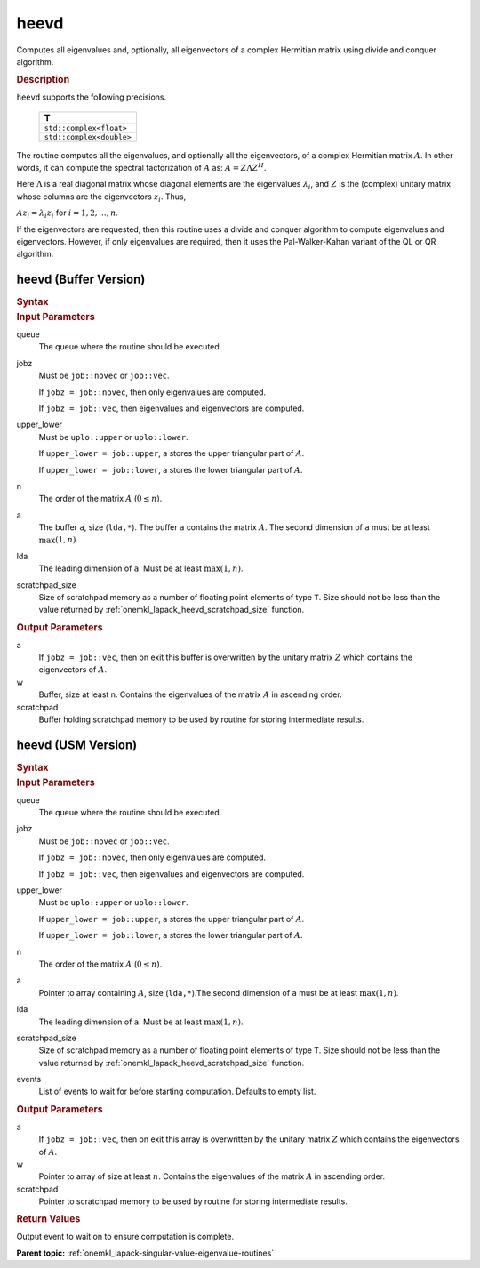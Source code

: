.. _onemkl_lapack_heevd:

heevd
=====

Computes all eigenvalues and, optionally, all eigenvectors of a
complex Hermitian matrix using divide and conquer algorithm.

.. container:: section

  .. rubric:: Description

``heevd`` supports the following precisions.

     .. list-table:: 
        :header-rows: 1

        * -  T 
        * -  ``std::complex<float>`` 
        * -  ``std::complex<double>`` 

The routine computes all the eigenvalues, and optionally all the
eigenvectors, of a complex Hermitian matrix :math:`A`. In other words, it
can compute the spectral factorization of :math:`A` as: :math:`A = Z\Lambda Z^H`.

Here :math:`\Lambda` is a real diagonal matrix whose diagonal elements are the
eigenvalues :math:`\lambda_i`, and :math:`Z` is the (complex) unitary matrix
whose columns are the eigenvectors :math:`z_{i}`. Thus,

:math:`Az_i = \lambda_i z_i` for :math:`i = 1, 2, ..., n`.

If the eigenvectors are requested, then this routine uses a divide
and conquer algorithm to compute eigenvalues and eigenvectors.
However, if only eigenvalues are required, then it uses the
Pal-Walker-Kahan variant of the QL or QR algorithm.

heevd (Buffer Version)
----------------------

.. container:: section

  .. rubric:: Syntax
         
.. cpp:function::  void oneapi::mkl::lapack::heevd(cl::sycl::queue &queue, onemkl::job jobz, onemkl::uplo      upper_lower, std::int64_t n, butter<T,1> &a, std::int64_t lda,      cl::sycl::buffer<realT,1> &w, cl::sycl::buffer<T,1> &scratchpad, std::int64_t scratchpad_size)

.. container:: section

  .. rubric:: Input Parameters

queue
   The queue where the routine should be executed.

jobz
   Must be ``job::novec`` or ``job::vec``.

   If ``jobz = job::novec``, then only eigenvalues are computed.

   If ``jobz = job::vec``, then eigenvalues and eigenvectors are
   computed.

upper_lower
   Must be ``uplo::upper`` or ``uplo::lower``.

   If ``upper_lower = job::upper``, a stores the upper triangular
   part of :math:`A`.

   If ``upper_lower = job::lower``, a stores the lower triangular
   part of :math:`A`.

n
   The order of the matrix :math:`A` (:math:`0 \le n`).

a
   The buffer ``a``, size (``lda,*``). The buffer ``a`` contains the matrix
   :math:`A`. The second dimension of ``a`` must be at least :math:`\max(1, n)`.

lda
   The leading dimension of ``a``. Must be at least :math:`\max(1,n)`.

scratchpad_size
   Size of scratchpad memory as a number of floating point elements of type ``T``.
   Size should not be less than the value returned by :ref:`onemkl_lapack_heevd_scratchpad_size` function.

.. container:: section

  .. rubric:: Output Parameters
      
a
   If ``jobz = job::vec``, then on exit this buffer is overwritten by
   the unitary matrix :math:`Z` which contains the eigenvectors of :math:`A`.

w
   Buffer, size at least n. Contains the eigenvalues
   of the matrix :math:`A` in ascending order.

scratchpad
   Buffer holding scratchpad memory to be used by routine for storing intermediate results.

heevd (USM Version)
----------------------

.. container:: section

  .. rubric:: Syntax

.. cpp:function::  cl::sycl::event oneapi::mkl::lapack::heevd(cl::sycl::queue &queue, onemkl::job jobz, onemkl::uplo      upper_lower, std::int64_t n, butter<T,1> &a, std::int64_t lda, RealT *w, T *scratchpad, std::int64_t scratchpad_size, const cl::sycl::vector_class<cl::sycl::event> &events = {})

.. container:: section

  .. rubric:: Input Parameters
      
queue
   The queue where the routine should be executed.

jobz
   Must be ``job::novec`` or ``job::vec``.

   If ``jobz = job::novec``, then only eigenvalues are computed.

   If ``jobz = job::vec``, then eigenvalues and eigenvectors are
   computed.

upper_lower
   Must be ``uplo::upper`` or ``uplo::lower``.

   If ``upper_lower = job::upper``, a stores the upper triangular
   part of :math:`A`.

   If ``upper_lower = job::lower``, a stores the lower triangular
   part of :math:`A`.

n
   The order of the matrix :math:`A` (:math:`0 \le n`).

a
   Pointer to array containing :math:`A`, size (``lda,*``).The second dimension of ``a`` must be at least :math:`\max(1, n)`.

lda
   The leading dimension of ``a``. Must be at least :math:`\max(1,n)`.

scratchpad_size
   Size of scratchpad memory as a number of floating point elements of type ``T``.
   Size should not be less than the value returned by :ref:`onemkl_lapack_heevd_scratchpad_size` function.

events
   List of events to wait for before starting computation. Defaults to empty list.

.. container:: section

  .. rubric:: Output Parameters
      
a
   If ``jobz = job::vec``, then on exit this array is overwritten by
   the unitary matrix :math:`Z` which contains the eigenvectors of :math:`A`.

w
   Pointer to array of size at least :math:`n`. Contains the eigenvalues
   of the matrix :math:`A` in ascending order.

scratchpad
   Pointer to scratchpad memory to be used by routine for storing intermediate results.

.. container:: section

  .. rubric:: Return Values

Output event to wait on to ensure computation is complete.

**Parent topic:** :ref:`onemkl_lapack-singular-value-eigenvalue-routines`


